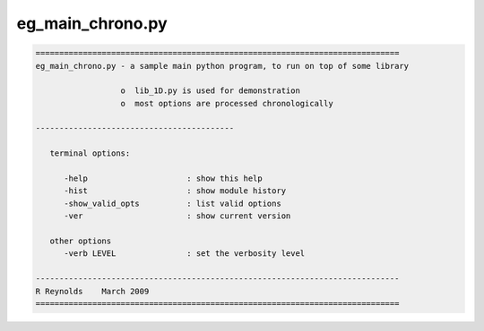 *****************
eg_main_chrono.py
*****************

.. _eg_main_chrono.py:

.. contents:: 
    :depth: 4 

.. code-block:: none

    
    =============================================================================
    eg_main_chrono.py - a sample main python program, to run on top of some library
    
                      o  lib_1D.py is used for demonstration
                      o  most options are processed chronologically
    
    ------------------------------------------
    
       terminal options:
    
          -help                     : show this help
          -hist                     : show module history
          -show_valid_opts          : list valid options
          -ver                      : show current version
    
       other options
          -verb LEVEL               : set the verbosity level
    
    -----------------------------------------------------------------------------
    R Reynolds    March 2009
    =============================================================================

